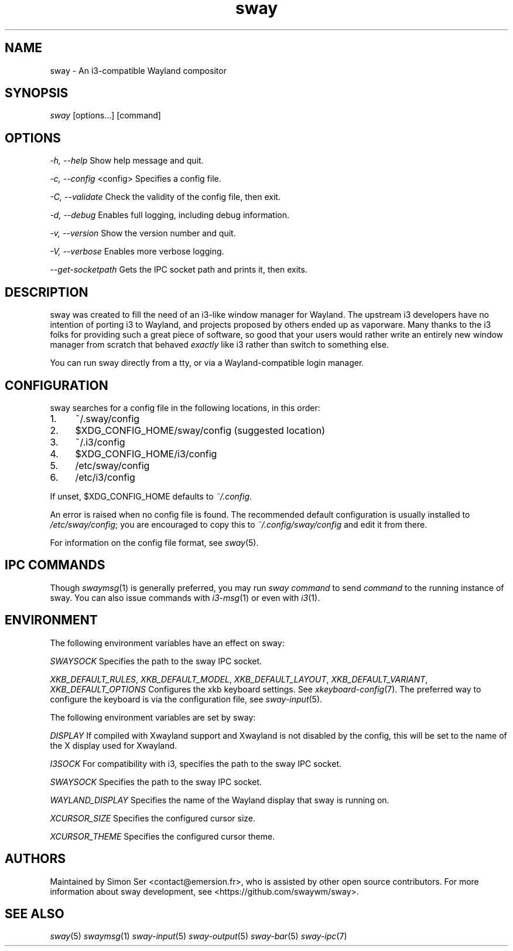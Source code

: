 .\" Generated by scdoc 1.11.2
.\" Complete documentation for this program is not available as a GNU info page
.ie \n(.g .ds Aq \(aq
.el       .ds Aq '
.nh
.ad l
.\" Begin generated content:
.TH "sway" "1" "1980-01-01"
.PP
.SH NAME
.PP
sway - An i3-compatible Wayland compositor
.PP
.SH SYNOPSIS
.PP
\fIsway\fR [options.\&.\&.\&] [command]
.PP
.SH OPTIONS
.PP
\fI-h, --help\fR
Show help message and quit.\&
.PP
\fI-c, --config\fR <config>
Specifies a config file.\&
.PP
\fI-C, --validate\fR
Check the validity of the config file, then exit.\&
.PP
\fI-d, --debug\fR
Enables full logging, including debug information.\&
.PP
\fI-v, --version\fR
Show the version number and quit.\&
.PP
\fI-V, --verbose\fR
Enables more verbose logging.\&
.PP
\fI--get-socketpath\fR
Gets the IPC socket path and prints it, then exits.\&
.PP
.SH DESCRIPTION
.PP
sway was created to fill the need of an i3-like window manager for Wayland.\& The
upstream i3 developers have no intention of porting i3 to Wayland, and projects
proposed by others ended up as vaporware.\& Many thanks to the i3 folks for
providing such a great piece of software, so good that your users would rather
write an entirely new window manager from scratch that behaved \fIexactly\fR like i3
rather than switch to something else.\&
.PP
You can run sway directly from a tty, or via a Wayland-compatible login manager.\&
.PP
.SH CONFIGURATION
.PP
sway searches for a config file in the following locations, in this order:
.PP
.PD 0
.IP 1. 4
~/.\&sway/config
.IP 2. 4
$XDG_CONFIG_HOME/sway/config (suggested location)
.IP 3. 4
~/.\&i3/config
.IP 4. 4
$XDG_CONFIG_HOME/i3/config
.IP 5. 4
/etc/sway/config
.IP 6. 4
/etc/i3/config
.PD
.PP
If unset, $XDG_CONFIG_HOME defaults to \fI~/.\&config\fR.\&
.PP
An error is raised when no config file is found.\& The recommended default
configuration is usually installed to \fI/etc/sway/config\fR; you are encouraged to
copy this to \fI~/.\&config/sway/config\fR and edit it from there.\&
.PP
For information on the config file format, see \fIsway\fR(5).\&
.PP
.SH IPC COMMANDS
.PP
Though \fIswaymsg\fR(1) is generally preferred, you may run \fIsway\fR \fIcommand\fR to
send \fIcommand\fR to the running instance of sway.\& You can also issue commands
with \fIi3-msg\fR(1) or even with \fIi3\fR(1).\&
.PP
.SH ENVIRONMENT
.PP
The following environment variables have an effect on sway:
.PP
\fISWAYSOCK\fR
Specifies the path to the sway IPC socket.\&
.PP
\fIXKB_DEFAULT_RULES\fR, \fIXKB_DEFAULT_MODEL\fR, \fIXKB_DEFAULT_LAYOUT\fR,
\fIXKB_DEFAULT_VARIANT\fR, \fIXKB_DEFAULT_OPTIONS\fR
Configures the xkb keyboard settings.\& See \fIxkeyboard-config\fR(7).\& The
preferred way to configure the keyboard is via the configuration file, see
\fIsway-input\fR(5).\&
.PP
The following environment variables are set by sway:
.PP
\fIDISPLAY\fR
If compiled with Xwayland support and Xwayland is not disabled by the
config, this will be set to the name of the X display used for Xwayland.\&
.PP
\fII3SOCK\fR
For compatibility with i3, specifies the path to the sway IPC socket.\&
.PP
\fISWAYSOCK\fR
Specifies the path to the sway IPC socket.\&
.PP
\fIWAYLAND_DISPLAY\fR
Specifies the name of the Wayland display that sway is running on.\&
.PP
\fIXCURSOR_SIZE\fR
Specifies the configured cursor size.\&
.PP
\fIXCURSOR_THEME\fR
Specifies the configured cursor theme.\&
.PP
.SH AUTHORS
.PP
Maintained by Simon Ser <contact@emersion.\&fr>, who is assisted by other open
source contributors.\& For more information about sway development, see
<https://github.\&com/swaywm/sway>.\&
.PP
.SH SEE ALSO
.PP
\fIsway\fR(5) \fIswaymsg\fR(1) \fIsway-input\fR(5) \fIsway-output\fR(5) \fIsway-bar\fR(5)
\fIsway-ipc\fR(7)
